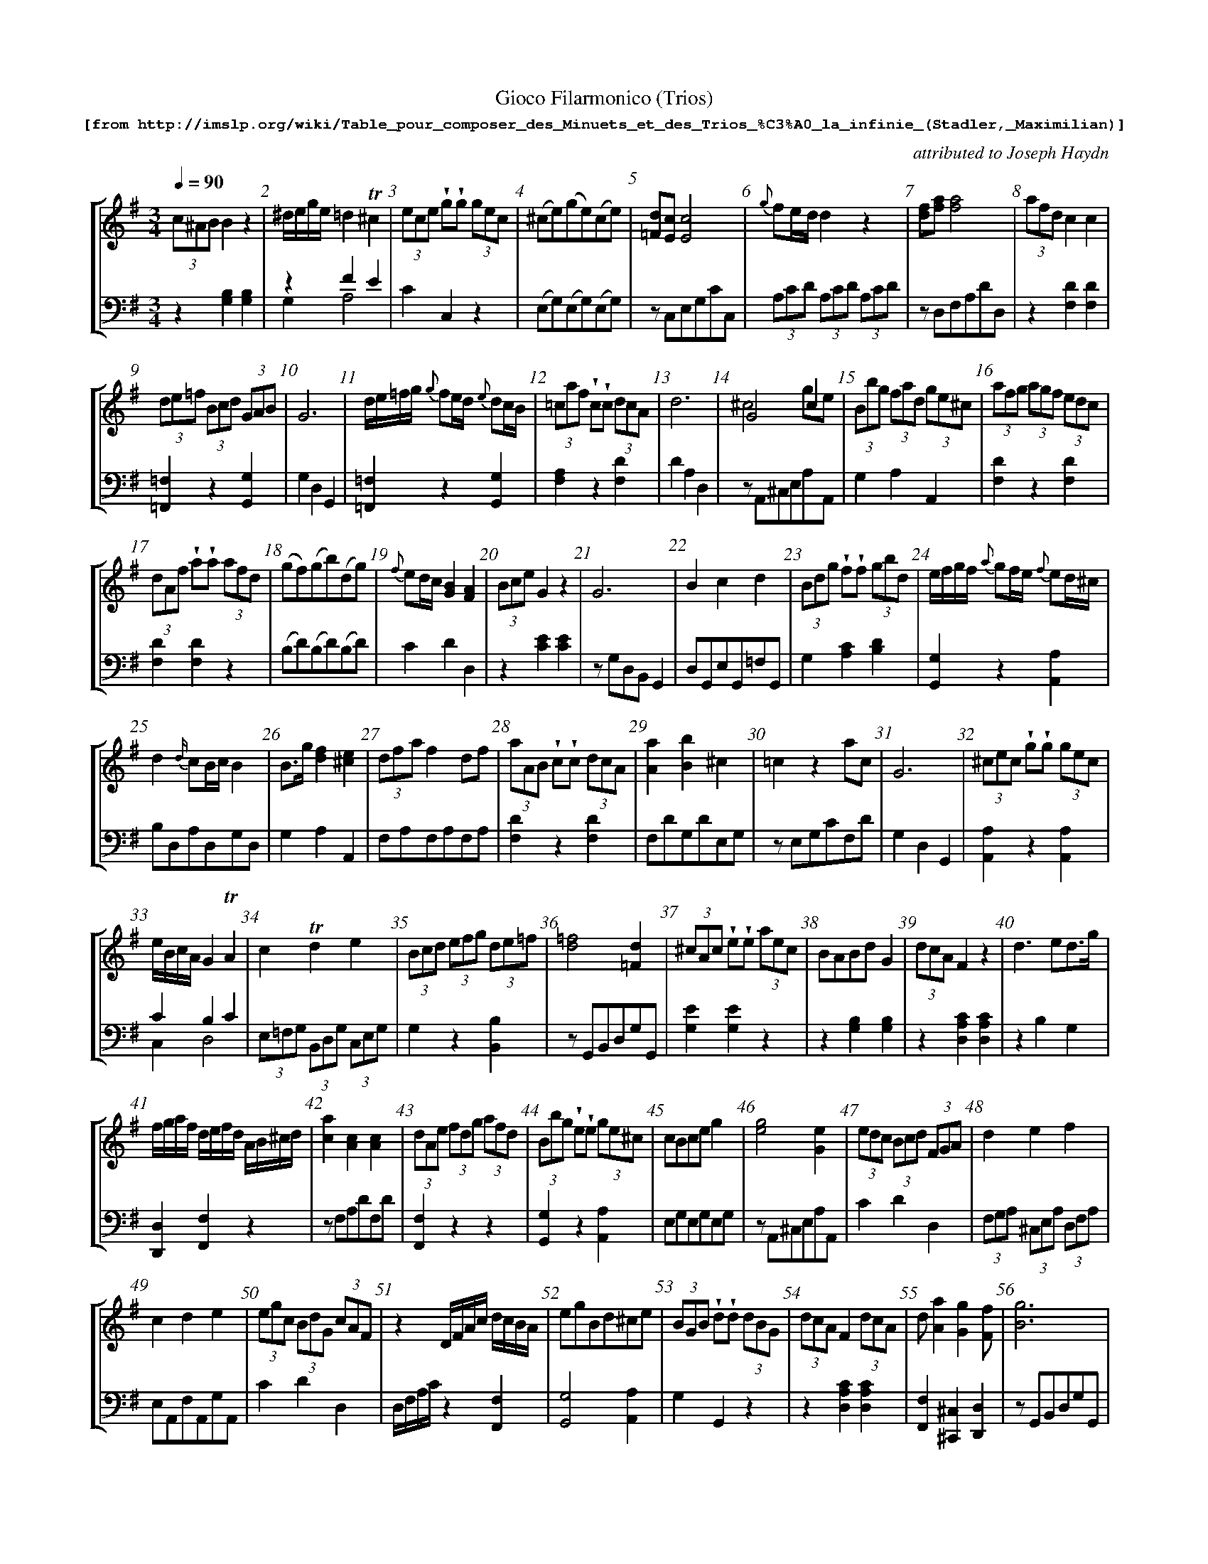 %%scale 0.65
%%pagewidth	8.5in
%%barsperstaff	8 % number of measures per staff
%%measurebox	false % measure numbers in a box
%%measurenb	1
%
%%beginsvg
<defs>
% triangle
<path id="newdot" class="fill"
  d="m -2 2 l 2 5 l 2 -5 l -4 0" />
</defs>
%%endsvg

% name  type    fnctn   height  wl      wr      string
%%deco  tu      0       newdot  5       0       0

X:1
T:
%%setfont-1 Courier-Bold 12
T:Gioco Filarmonico (Trios)
T:$1[from http://imslp.org/wiki/Table_pour\_composer\_des\_Minuets\_et\_des\_Trios\_\%C3\%A0\_la\_infinie\_(Stadler,_Maximilian)]$0
C:attributed to Joseph Haydn
S:
M:3/4
L:1/8
Q:1/4=90
%%staves [1 2]
V:1 clef=treble
V:2 clef=bass
K:G
%
%%MIDI program 1 00
%%MIDI program 2 00
%
[V:1]
(3c^AB B2z2 | ^d/e/g/e/ =d2!trill!^c2 | (3ece !wedge!g!wedge!g (3gec | (^ce)(ge)(ce) | [=Fd][Ec][Ec]4 | {g}fe/d/d2 z2 | [df][fa][fa]4 | (3afd c2c2 | 
(3de=f (3Bcd (3GAB | G6 | d/e/=f/g/ {g}fe/d/ {e}dc/B/ | (3=caf !wedge!c!wedge!c (3dcA | d6 | G4c2 & ^c4ge | (3Bbg (3fad (3ge^c | (3afg (3agf (3edc | 
(3dAf !wedge!a!wedge!a (3afd | (gf)(gb)(dg) | {f}ed/c/ [GB]2[FA]2 | (3Bce G2 z2 | G6 | B2c2d2 | (3Bdg !wedge!f!wedge!f (3gbd | e/f/g/f/ {a}gf/e/ {f}ed/^c/ | 
d2{d/}cB/c/ B2 | B3/g/ [df]2[^ce]2 | (3dfa f2 df | (3aAB !wedge!c!wedge!c (3dcA | [Aa]2[Bb]2^c2 | =c2z2ac | G6 | (3^cec !wedge!g!wedge!g (3gec | 
e/B/c/A/ G2!trill!A2 | c2!trill!d2e2 | (3Bcd (3efg (3de=f | [d=f]4[=Fd]2 | (3^cAc !wedge!e!wedge!e (3aec | BABd G2 | (3dcA F2z2 | d3ed3/g/ | 
f/g/a/f/ d/e/f/d/ A/B/^c/d/ | [ca]2[Ac]2[Ac]2 | (3dAe (3fdg (3afd | (3Bbg !wedge!e!wedge!e (3ge^c | cBce g2 | [eg]4[Ge]2 | (3edc (3Bcd (3FGA | d2e2f2 | 
c2d2e2 | (3egc (3BdG (3cAF | z2 D/F/A/c/ d/c/B/A/ | egBd^ce | (3BGB !wedge!d!wedge!d (3dBG | (3dcA F2 (3dcA | d[Aa]2[Gg]2[Ff] | [Bg]6 | 
(=c2c/)e/d/c/ a/f/d/c/ | (3Bcd (3cde (3de=f | A2B2c2 | B/d/g/d/ b/a/g/f/ e/d/c/B/ | d6 | afc'afc | (3BdB !wedge!=f!wedge!f (3fdB | (3age ^c2c2 | 
(3A^ce gedc | G6 | d3dc2 | [F^A][GB][GB]2 z2 | (3agf (3ed^c (3de=c | d6 | d6 | (d2d)e fg | 
(3=cBA (3GFE D3/c/ | [Ac][GB][GB]4 | (3DGB d2d2 | (3g=fd B2B2 | e3 ^f d2 | e/c/B/A/ G2F2 | [Ge][Fd][Fd]4 | d6 | 
A2g2{a}gf/e/ | [ce]6 | (3dBd !wedge!g!wedge!g (3gdB | (3cdf A2z2 | (3cec !wedge!g!wedge!g (3gec | d/^c/d/A/ e/d/e/A/ f2 | (^AB)zedg | G6 | 
(3Bge d2^c2 | (3ecA G2F2 | G6 | c/B/c/G/ d/c/d/G/ e2 | (3efg (3^cde (3ABc | d6 | Bdegdg | (3dfd !wedge!a!wedge!a (3!wedge!afd | 
[V:2]
z2[G,B,]2[G,B,]2 | z2F2E2 & G,2A,4 | C2C,2z2 | (E,G,)(E,G,)(E,G,) | zC,E,G,CC, | (3A,CD (3A,CD (3A,CD | zD,F,A,DD, | z2[F,D]2[F,D]2 | 
[=F,,=F,]2z2[G,,G,]2 | G,2D,2G,,2 | [=F,,=F,]2z2[G,,G,]2 | [F,A,]2z2[F,D]2 | D2A,2D,2 | zA,,^C,E,A,A,, | G,2A,2A,,2 | [F,D]2z2[F,D]2 | 
[F,D]2[F,D]2z2 | (B,D)(B,D)(B,D) | C2D2D,2 | z2[CE]2[CE]2 | zG,D,B,, G,,2 | D,G,,E,G,,=F,G,, | G,2[A,C]2[B,D]2 | [G,,G,]2z2[A,,A,]2 | 
B,D,A,D,G,D, | G,2A,2A,,2 | F,A,F,A,F,A, | [F,D]2z2[F,D]2 | F,DG,DE,G, | zE,G,CF,D | G,2D,2G,,2 | [A,,A,]2z2[A,,A,]2 | 
C2B,2C2 & C,2D,4 | (3E,=F,G, (3B,,D,G, (3C,E,G, | G,2z2[B,,B,]2 | zG,,B,,D,G,G,, | [G,E]2[G,E]2z2 | z2 [G,B,]2[G,B,]2 | z2[D,A,C]2[D,A,C]2 | z2B,2G,2 |
[D,,D,]2[F,,F,]2z2 | zF,A,DF,D | [F,,F,]2z2z2 | [G,,G,]2z2[A,,A,]2 | E,G,E,G,E,G, | zA,,^C,E,A,A,, | C2D2D,2 | (3F,G,A, (3^C,E,A, (3D,F,A, | 
E,A,,F,A,,G,A,, | C2D2D,2 | D,/F,/A,/C/ z2[F,,F,]2  | [G,,G,]4[A,,A,]2 | G,2G,,2z2 | z2[D,A,C]2[D,A,C]2 | [F,,F,]2[^C,,^C,]2[D,,D,]2 | zG,,B,,D,G,G,, | 
z2[E,G,]2[F,A,]2 | [G,,G,]2[E,,E,]2B,,2 | F,D,G,D,A,D, | [G,,G,]4G,2 | D2A,F,D,2 | F,DF,DF,D | [G,,G,]2z2[G,,G,]2 | z2[A,EG]2[A,EG]2 | 
z2[E,G,]2[E,G,]2 | G,2D,2G,,2 | =F,G,,F,G,,E,G,, | zG,D,B,,G,,G, | [F,D]2z2[F,D]2 | D2A,F,D,2 | D2A,F,D,2 | (3G,B,D (3G,B,D (3G,B,D | 
[A,,A,]2z2z2 | zG,,B,,D,G,G,, | z2[G,B,]2[G,B,]2 | z2[G,D=F]2[G,D=F]2 | G,A,,G,A,,F,A,, | C2B,2A,2 & C,2D,4 | zD,F,A,DD, | D,2A,2D2 | 
^C,A,E,A,C,A, | zC,E,G,CC, | [G,B,]2z2[G,B,]2 | z2[DF]2[DF]2 | [E,,E,]2[C,,C,]2z2 | [F,,F,]2[^C,,^C,]2[D,,D,]2 | G,2[C,C]2[B,,B,]2 | G,2D,B,,G,,2 | 
z2F2E2 & G,2A,4 | C2B,2A,2 & C,2D,4 | G,2D,2G,,2 | [E,,E,]2[B,,,B,,]2[C,,C,]2 | [G,,G,]2z2[A,,A,]2 | D,2 A,,F,, D,,2 | G,2C2B,2 | [F,,F,]2[D,,D,]2z2 | 
